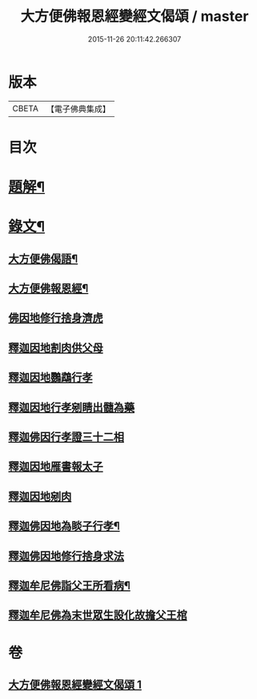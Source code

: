 #+TITLE: 大方便佛報恩經變經文偈頌 / master
#+DATE: 2015-11-26 20:11:42.266307
* 版本
 |     CBETA|【電子佛典集成】|

* 目次
* [[file:KR6v0048_001.txt::001-0299a3][題解¶]]
* [[file:KR6v0048_001.txt::001-0299a16][錄文¶]]
** [[file:KR6v0048_001.txt::001-0299a18][大方便佛偈語¶]]
** [[file:KR6v0048_001.txt::001-0299a22][大方便佛報恩經¶]]
** [[file:KR6v0048_001.txt::0300a18][佛因地修行捨身濟虎]]
** [[file:KR6v0048_001.txt::0301a8][釋迦因地割肉供父母]]
** [[file:KR6v0048_001.txt::0301a18][釋迦因地鸚鵡行孝]]
** [[file:KR6v0048_001.txt::0302a9][釋迦因地行孝剜睛出髓為藥]]
** [[file:KR6v0048_001.txt::0302a18][釋迦佛因行孝證三十二相]]
** [[file:KR6v0048_001.txt::0303a6][釋迦因地雁書報太子]]
** [[file:KR6v0048_001.txt::0303a18][釋迦因地剜肉]]
** [[file:KR6v0048_001.txt::0304a19][釋迦佛因地為睒子行孝¶]]
** [[file:KR6v0048_001.txt::0305a7][釋迦佛因地修行捨身求法]]
** [[file:KR6v0048_001.txt::0306a9][釋迦牟尼佛詣父王所看病¶]]
** [[file:KR6v0048_001.txt::0306a22][釋迦牟尼佛為末世眾生設化故擔父王棺]]
* 卷
** [[file:KR6v0048_001.txt][大方便佛報恩經變經文偈頌 1]]
